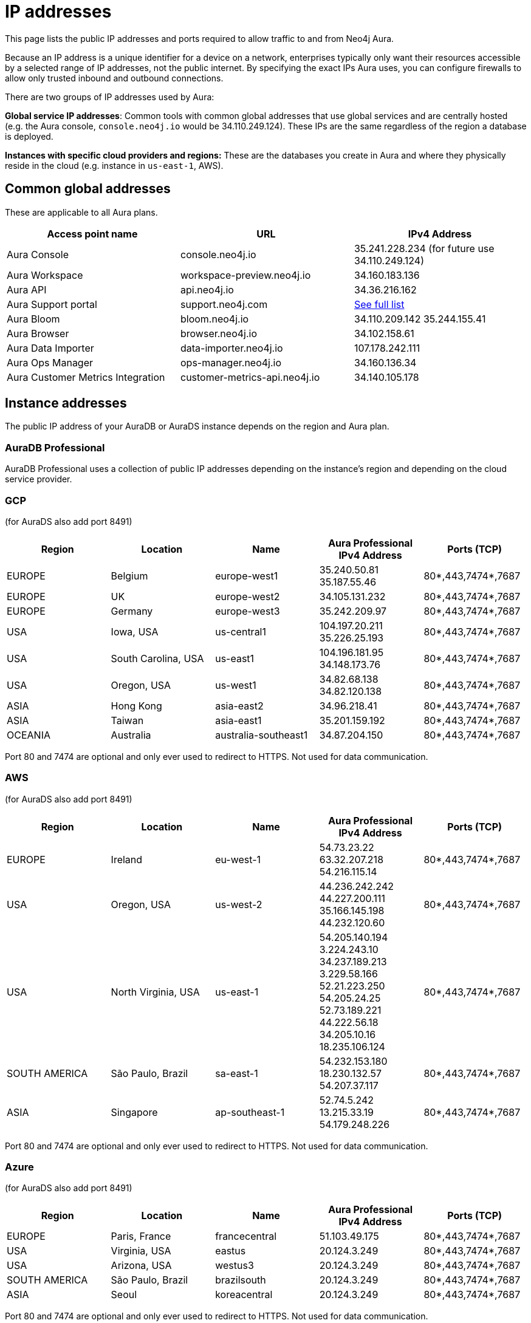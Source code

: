 [[aura-ip-addresses]]
= IP addresses
:description: How to configure your firewall to allow traffic to and from public IP addresses.

This page lists the public IP addresses and ports required to allow traffic to and from Neo4j Aura.

Because an IP address is a unique identifier for a device on a network, enterprises typically only want their resources accessible by a selected range of IP addresses, not the public internet. 
By specifying the exact IPs Aura uses, you can configure firewalls to allow only trusted inbound and outbound connections.

There are two groups of IP addresses used by Aura:

*Global service IP addresses*: Common tools with common global addresses that use global services and are centrally hosted (e.g. the Aura console, `console.neo4j.io` would be 34.110.249.124).
These IPs are the same regardless of the region a database is deployed.

*Instances with specific cloud providers and regions:* These are the databases you create in Aura and where they physically reside in the cloud (e.g. instance in `us-east-1`, AWS).

== Common global addresses 

These are applicable to all Aura plans.

[cols="1,1,1"]
|===
|Access point name |URL |IPv4 Address 

|Aura Console
|console.neo4j.io
|35.241.228.234 (for future use 34.110.249.124)

|Aura Workspace
|workspace-preview.neo4j.io	
|34.160.183.136

|Aura API
|api.neo4j.io
|34.36.216.162

|Aura Support portal
|support.neo4j.com	
|link:https://help.salesforce.com/s/articleView?id=000384438&type=1[See full list]

|Aura Bloom	
|bloom.neo4j.io	
|34.110.209.142 
35.244.155.41

|Aura Browser
|browser.neo4j.io	
|34.102.158.61

|Aura Data Importer
|data-importer.neo4j.io	
|107.178.242.111

|Aura Ops Manager
|ops-manager.neo4j.io
|34.160.136.34

|Aura Customer Metrics Integration
|customer-metrics-api.neo4j.io
|34.140.105.178
|===
 
== Instance addresses

The public IP address of your AuraDB or AuraDS instance depends on the region and Aura plan. 

=== AuraDB Professional
AuraDB Professional uses a collection of public IP addresses depending on the instance's region and depending on the cloud service provider.

=== GCP 

(for AuraDS also add port 8491)

[cols="1,1,1,1,1"]
|===
|Region |Location |Name |Aura Professional IPv4 Address |Ports (TCP)

|EUROPE
|Belgium
|europe-west1
|35.240.50.81
35.187.55.46
|80*,443,7474*,7687

|EUROPE
|UK
|europe-west2
|34.105.131.232
|80*,443,7474*,7687

|EUROPE
|Germany
|europe-west3
|35.242.209.97
|80*,443,7474*,7687

|USA
|Iowa, USA	
|us-central1
|104.197.20.211
35.226.25.193
|80*,443,7474*,7687

|USA
|South Carolina, USA
|us-east1	
|104.196.181.95
34.148.173.76
|80*,443,7474*,7687

|USA
|Oregon, USA
|us-west1
|34.82.68.138
34.82.120.138
|80*,443,7474*,7687

|ASIA
|Hong Kong
|asia-east2
|34.96.218.41
|80*,443,7474*,7687

|ASIA
|Taiwan
|asia-east1
|35.201.159.192	
|80*,443,7474*,7687

|OCEANIA
|Australia
|australia-southeast1
|34.87.204.150
|80*,443,7474*,7687
|===

Port 80 and 7474 are optional and only ever used to redirect to HTTPS. Not used for data communication. 

=== AWS 

(for AuraDS also add port 8491) 

[cols="1,1,1,1,1"]
|===
|Region |Location |Name |Aura Professional IPv4 Address |Ports (TCP)

|EUROPE
|Ireland
|eu-west-1
|54.73.23.22 
63.32.207.218 
54.216.115.14	
|80*,443,7474*,7687

|USA	
|Oregon, USA
|us-west-2
|44.236.242.242
44.227.200.111
35.166.145.198
44.232.120.60
|80*,443,7474*,7687

|USA
|North Virginia, USA
|us-east-1
|54.205.140.194
3.224.243.10
34.237.189.213 
3.229.58.166 
52.21.223.250
54.205.24.25
52.73.189.221
44.222.56.18
34.205.10.16
18.235.106.124	
|80*,443,7474*,7687

|SOUTH AMERICA
|São Paulo, Brazil
|sa-east-1	
|54.232.153.180
18.230.132.57
54.207.37.117
|80*,443,7474*,7687

|ASIA
|Singapore
|ap-southeast-1
|52.74.5.242
13.215.33.19
54.179.248.226
|80*,443,7474*,7687
|===

Port 80 and 7474 are optional and only ever used to redirect to HTTPS. Not used for data communication. 
 
=== Azure 

(for AuraDS also add port 8491)

[cols="1,1,1,1,1"]
|===
|Region |Location |Name |Aura Professional IPv4 Address |Ports (TCP)

|EUROPE	
|Paris, France	
|francecentral	
|51.103.49.175	
|80*,443,7474*,7687

|USA	
|Virginia, USA	
|eastus	
|20.124.3.249	
|80*,443,7474*,7687

|USA	
|Arizona, USA	
|westus3	
|20.124.3.249	
|80*,443,7474*,7687

|SOUTH AMERICA
|São Paulo, Brazil	
|brazilsouth	
|20.124.3.249
|80*,443,7474*,7687

|ASIA
|Seoul
|koreacentral
|20.124.3.249
|80*,443,7474*,7687
|===

Port 80 and 7474 are optional and only ever used to redirect to HTTPS. Not used for data communication. 

== AuraDB Free tier (GCP ONLY)

[cols="1,1,1,1,1"]
|===

|Region |Location	|Name |IPv4 Address	|Ports (TCP)

|EUROPE	
|Belgium
|europe-west1
|34.78.243.29
34.76.245.87
35.205.213.74
35.189.250.174
34.78.76.49
35.241.237.34	
|80*,443,7474*,7687

|USA
|Iowa, USA
|us-central1	
|34.69.128.95
34.66.78.163
34.121.155.65
34.31.169.230
|80*,443,7474*,7687

|ASIA
|Singapore
|asia-southeast1
|34.126.64.110
34.126.114.186
34.126.171.25
34.124.169.171	
|80*,443,7474*,7687
|===

Port 80 and 7474 are optional and only ever used to redirect to HTTPS. Not used for data communication. 

== Notes

Further details of the physical location can be found in Google's link:https://cloud.google.com/compute/docs/regions-zones#locations[Regions and zones documentation]

To connect to Aura in your application, your URI will need to use the fully qualified domain name (FQDN) of your AuraDB Instance, and not just the IP address.

For example, if your AuraDB Instance ID is `abcd1234`, then the URI to use would be `neo4j+s://abcd1234.databases.neo4j.io`

Ports 80 and 7474 are redirected to 443 for convenience but communication remains encrypted.
 
